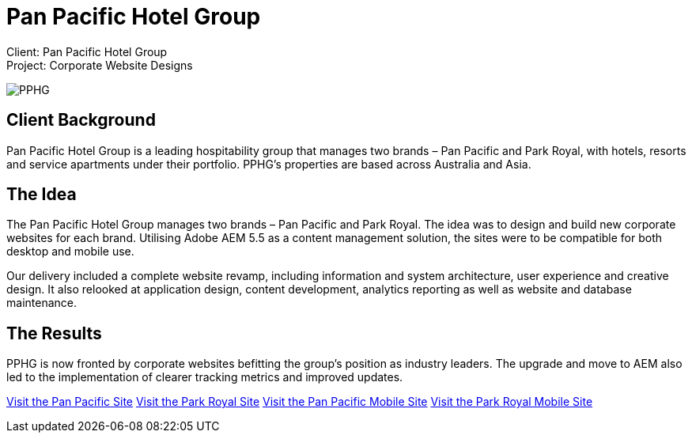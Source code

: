 = Pan Pacific Hotel Group
:hp-image: https://cloud.githubusercontent.com/assets/14326240/10154852/3c9acfbc-669f-11e5-99a1-a16cfe30abc2.jpg
:hp-tags: PPHG

Client: Pan Pacific Hotel Group +
Project: Corporate Website Designs

image::https://cloud.githubusercontent.com/assets/14326240/9985356/3641b772-605d-11e5-9cc6-5a7cbcdbadf6.png#normal[PPHG]

== Client Background
Pan Pacific Hotel Group is a leading hospitability group that manages two brands – Pan Pacific and Park Royal, with hotels, resorts and service apartments under their portfolio. PPHG’s properties are based across Australia and Asia.

== The Idea
The Pan Pacific Hotel Group manages two brands – Pan Pacific and Park Royal. The idea was to design and build new corporate websites for each brand. Utilising Adobe AEM 5.5 as a content management solution, the sites were to be compatible for both desktop and mobile use.

Our delivery included a complete website revamp, including information and system architecture, user experience and creative design. It also relooked at application design, content development, analytics reporting as well as website and database maintenance.

== The Results
PPHG is now fronted by corporate websites befitting the group’s position as industry leaders. The upgrade and move to AEM also led to the implementation of clearer tracking metrics and improved updates. 

link:https://www.panpacific.com[Visit the Pan Pacific Site]
link:https://www.parkroyalhotels.com[Visit the Park Royal Site]
link:https://m.panpacific.com/en.html[Visit the Pan Pacific Mobile Site]
link:https://m.parkroyalhotels.com[Visit the Park Royal Mobile Site]

